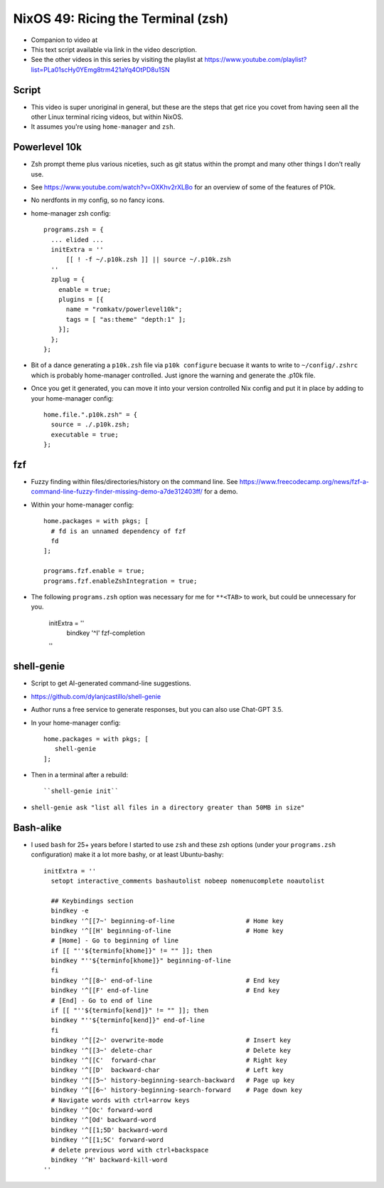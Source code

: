 NixOS 49: Ricing the Terminal (zsh)
===================================

- Companion to video at

- This text script available via link in the video description.

- See the other videos in this series by visiting the playlist at
  https://www.youtube.com/playlist?list=PLa01scHy0YEmg8trm421aYq4OtPD8u1SN

Script
------

- This video is super unoriginal in general, but these are the steps that get
  rice you covet from having seen all the other Linux terminal ricing videos,
  but within NixOS.

- It assumes you're using ``home-manager`` and ``zsh``.

Powerlevel 10k
--------------

- Zsh prompt theme plus various niceties, such as git status
  within the prompt and many other things I don't really use.

- See https://www.youtube.com/watch?v=OXKhv2rXLBo for an overview of some of
  the features of P10k.

- No nerdfonts in my config, so no fancy icons.

- home-manager zsh config::

    programs.zsh = {
      ... elided ...
      initExtra = ''
          [[ ! -f ~/.p10k.zsh ]] || source ~/.p10k.zsh
      ''
      zplug = {
        enable = true;
        plugins = [{
          name = "romkatv/powerlevel10k";
          tags = [ "as:theme" "depth:1" ];
        }];
      };
    };

- Bit of a dance generating a ``p10k.zsh`` file via ``p10k configure`` becuase
  it wants to write to ``~/config/.zshrc`` which is probably home-manager
  controlled.  Just ignore the warning and generate the .p10k file.

- Once you get it generated, you can move it into your version controlled Nix
  config and put it in place by adding to your home-manager config::

    home.file.".p10k.zsh" = {
      source = ./.p10k.zsh;
      executable = true;
    };

fzf
---

- Fuzzy finding within files/directories/history on the command line.  See
  https://www.freecodecamp.org/news/fzf-a-command-line-fuzzy-finder-missing-demo-a7de312403ff/
  for a demo.

- Within your home-manager config::

    home.packages = with pkgs; [
      # fd is an unnamed dependency of fzf
      fd
    ];

    programs.fzf.enable = true;
    programs.fzf.enableZshIntegration = true;
    
- The following ``programs.zsh`` option was necessary for me for ``**<TAB>`` to
  work, but could be unnecessary for you.

    initExtra = ''
        bindkey '^I' fzf-completion
    ''

shell-genie
-----------

- Script to get AI-generated command-line suggestions.

- https://github.com/dylanjcastillo/shell-genie

- Author runs a free service to generate responses, but you can also use
  Chat-GPT 3.5.

- In your home-manager config::

    home.packages = with pkgs; [
       shell-genie
    ];

- Then in a terminal after a rebuild::

   ``shell-genie init``

- ``shell-genie ask "list all files in a directory greater than 50MB in size"``

Bash-alike
----------

- I used ``bash`` for 25+ years before I started to use ``zsh`` and these zsh
  options (under your ``programs.zsh`` configuration) make it a lot more
  bashy, or at least Ubuntu-bashy::

    initExtra = ''
      setopt interactive_comments bashautolist nobeep nomenucomplete noautolist

      ## Keybindings section
      bindkey -e
      bindkey '^[[7~' beginning-of-line                   # Home key
      bindkey '^[[H' beginning-of-line                    # Home key
      # [Home] - Go to beginning of line
      if [[ "''${terminfo[khome]}" != "" ]]; then
      bindkey "''${terminfo[khome]}" beginning-of-line
      fi
      bindkey '^[[8~' end-of-line                         # End key
      bindkey '^[[F' end-of-line                          # End key
      # [End] - Go to end of line
      if [[ "''${terminfo[kend]}" != "" ]]; then
      bindkey "''${terminfo[kend]}" end-of-line
      fi
      bindkey '^[[2~' overwrite-mode                      # Insert key
      bindkey '^[[3~' delete-char                         # Delete key
      bindkey '^[[C'  forward-char                        # Right key
      bindkey '^[[D'  backward-char                       # Left key
      bindkey '^[[5~' history-beginning-search-backward   # Page up key
      bindkey '^[[6~' history-beginning-search-forward    # Page down key
      # Navigate words with ctrl+arrow keys
      bindkey '^[Oc' forward-word
      bindkey '^[Od' backward-word
      bindkey '^[[1;5D' backward-word
      bindkey '^[[1;5C' forward-word
      # delete previous word with ctrl+backspace
      bindkey '^H' backward-kill-word
    ''
 
